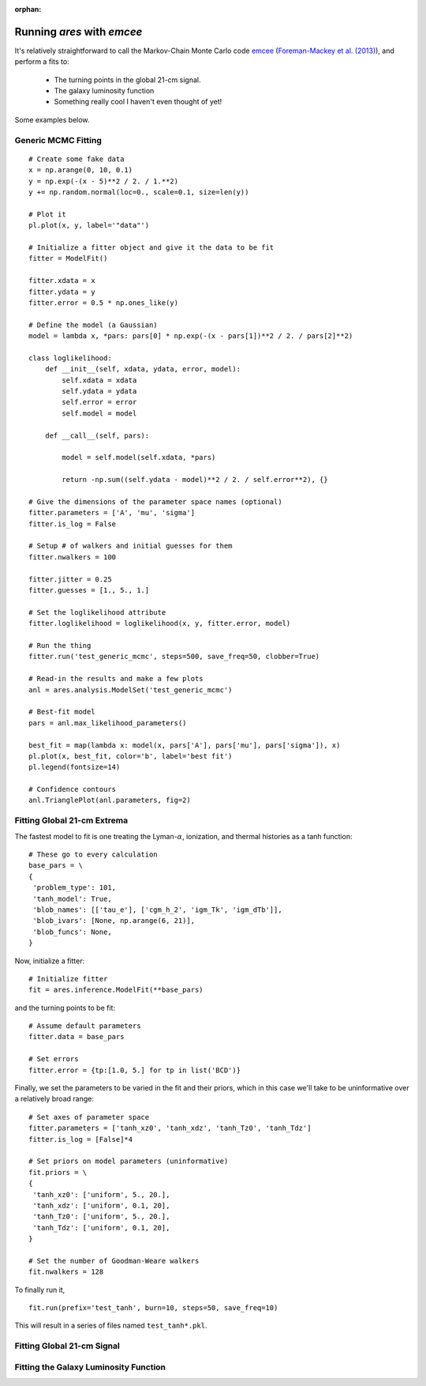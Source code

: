 :orphan:

Running *ares* with *emcee*
===========================
It's relatively straightforward to call the Markov-Chain Monte Carlo code
`emcee <http://dan.iel.fm/emcee/current/>`_ (`Foreman-Mackey et al. (2013) <http://adsabs.harvard.edu/abs/2013PASP..125..306F>`_),
and perform a fits to:

    - The turning points in the global 21-cm signal. 
    - The galaxy luminosity function
    - Something really cool I haven't even thought of yet!

Some examples below.

Generic MCMC Fitting
--------------------





::

    # Create some fake data
    x = np.arange(0, 10, 0.1)
    y = np.exp(-(x - 5)**2 / 2. / 1.**2)
    y += np.random.normal(loc=0., scale=0.1, size=len(y))
    
    # Plot it
    pl.plot(x, y, label='"data"')
    
    # Initialize a fitter object and give it the data to be fit
    fitter = ModelFit()
    
    fitter.xdata = x
    fitter.ydata = y
    fitter.error = 0.5 * np.ones_like(y)
    
    # Define the model (a Gaussian)
    model = lambda x, *pars: pars[0] * np.exp(-(x - pars[1])**2 / 2. / pars[2]**2)
    
    class loglikelihood:
        def __init__(self, xdata, ydata, error, model):
            self.xdata = xdata
            self.ydata = ydata
            self.error = error
            self.model = model
            
        def __call__(self, pars):
            
            model = self.model(self.xdata, *pars)
            
            return -np.sum((self.ydata - model)**2 / 2. / self.error**2), {}
    
    # Give the dimensions of the parameter space names (optional)
    fitter.parameters = ['A', 'mu', 'sigma']
    fitter.is_log = False
    
    # Setup # of walkers and initial guesses for them
    fitter.nwalkers = 100
    
    fitter.jitter = 0.25
    fitter.guesses = [1., 5., 1.]
    
    # Set the loglikelihood attribute
    fitter.loglikelihood = loglikelihood(x, y, fitter.error, model)
    
    # Run the thing
    fitter.run('test_generic_mcmc', steps=500, save_freq=50, clobber=True)
    
    # Read-in the results and make a few plots
    anl = ares.analysis.ModelSet('test_generic_mcmc')
    
    # Best-fit model
    pars = anl.max_likelihood_parameters()
    
    best_fit = map(lambda x: model(x, pars['A'], pars['mu'], pars['sigma']), x)
    pl.plot(x, best_fit, color='b', label='best fit')
    pl.legend(fontsize=14)
    
    # Confidence contours
    anl.TrianglePlot(anl.parameters, fig=2)
    
    
    
    
Fitting Global 21-cm Extrema
----------------------------
The fastest model to fit is one treating the Lyman-:math:`\alpha`, ionization, and thermal histories as a tanh function:

::

    # These go to every calculation
    base_pars = \
    {
     'problem_type': 101,
     'tanh_model': True,
     'blob_names': [['tau_e'], ['cgm_h_2', 'igm_Tk', 'igm_dTb']],
     'blob_ivars': [None, np.arange(6, 21)],
     'blob_funcs': None,
    }
    
    
Now, initialize a fitter:

::   
    
    # Initialize fitter
    fit = ares.inference.ModelFit(**base_pars)
 
and the turning points to be fit:

::
    
    # Assume default parameters
    fitter.data = base_pars
    
    # Set errors
    fitter.error = {tp:[1.0, 5.] for tp in list('BCD')}
    
    
Finally, we set the parameters to be varied in the fit and their priors, which
in this case we'll take to be uninformative over a relatively broad range:

::

    # Set axes of parameter space
    fitter.parameters = ['tanh_xz0', 'tanh_xdz', 'tanh_Tz0', 'tanh_Tdz']
    fitter.is_log = [False]*4
    
    # Set priors on model parameters (uninformative)
    fit.priors = \
    {
     'tanh_xz0': ['uniform', 5., 20.],
     'tanh_xdz': ['uniform', 0.1, 20],
     'tanh_Tz0': ['uniform', 5., 20.],
     'tanh_Tdz': ['uniform', 0.1, 20],
    }

    # Set the number of Goodman-Weare walkers 
    fit.nwalkers = 128
    
To finally run it, 
      
::    
    
    fit.run(prefix='test_tanh', burn=10, steps=50, save_freq=10)

This will result in a series of files named ``test_tanh*.pkl``. 

Fitting Global 21-cm Signal
---------------------------


Fitting the Galaxy Luminosity Function
--------------------------------------

